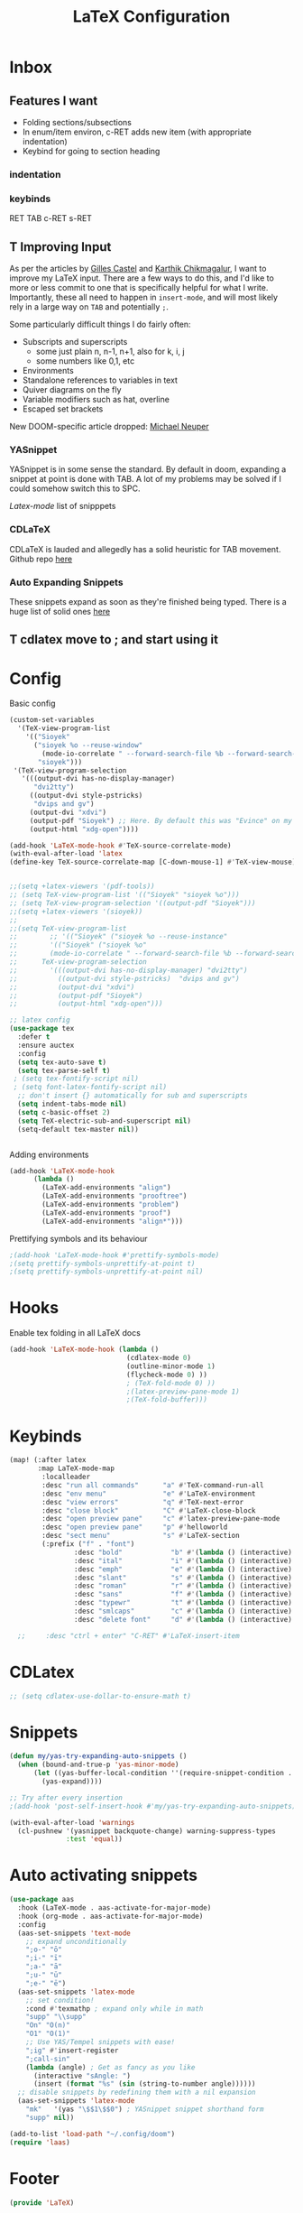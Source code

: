 #+title: LaTeX Configuration
#+STARTUP: overview hideblocks
#+PROPERTY: header-args:emacs-lisp :tangle ~/.config/doom/extra/LaTeX.el

* Inbox
** Features I want

- Folding sections/subsections
- In enum/item environ, c-RET adds new item (with appropriate indentation)
- Keybind for going to section heading

*** indentation
*** keybinds

RET
TAB
c-RET
s-RET

** T Improving Input

As per the articles by [[https://castel.dev/post/lecture-notes-1/][Gilles Castel]] and [[https://karthinks.com/software/latex-input-for-impatient-scholars/#snippets-snap-easy][Karthik Chikmagalur]], I want to improve my LaTeX input. There are a few ways to do this, and I'd like to more or less commit to one that is specifically helpful for what I write. Importantly, these all need to happen in ~insert-mode~, and will most likely rely in a large way on ~TAB~ and potentially ~;~.

Some particularly difficult things I do fairly often:
- Subscripts and superscripts
  - some just plain n, n-1, n+1, also for k, i, j
  - some numbers like 0,1, etc
- Environments
- Standalone references to variables in text
- Quiver diagrams on the fly
- Variable modifiers such as hat, overline
- Escaped set brackets

New DOOM-specific article dropped: [[https://michaelneuper.com/posts/efficient-latex-editing-with-emacs/][Michael Neuper]]

*** YASnippet

YASnippet is in some sense the standard. By default in doom, expanding a snippet at point is done with TAB. A lot of my problems may be solved if I could somehow switch this to SPC.

[[Latex-mode]] list of snipppets

*** CDLaTeX

CDLaTeX is lauded and allegedly has a solid heuristic for TAB movement.
Github repo [[https://github.com/cdominik/cdlatex][here]]

*** Auto Expanding Snippets

These snippets expand as soon as they're finished being typed.
There is a huge list of solid ones [[https://github.com/tecosaur/LaTeX-auto-activating-snippets/tree/master#annoying-subscripts][here]]

** T cdlatex move to ; and start using it
* Config
Basic config
#+begin_src emacs-lisp
(custom-set-variables
  '(TeX-view-program-list
    '(("Sioyek"
      ("sioyek %o --reuse-window"
        (mode-io-correlate " --forward-search-file %b --forward-search-line %n --inverse-search \"emacsclient --no-wait +%2:%3 %1\""))
       "sioyek")))
 '(TeX-view-program-selection
   '(((output-dvi has-no-display-manager)
      "dvi2tty")
     ((output-dvi style-pstricks)
      "dvips and gv")
     (output-dvi "xdvi")
     (output-pdf "Sioyek") ;; Here. By default this was "Evince" on my machine.
     (output-html "xdg-open"))))

(add-hook 'LaTeX-mode-hook #'TeX-source-correlate-mode)
(with-eval-after-load 'latex
(define-key TeX-source-correlate-map [C-down-mouse-1] #'TeX-view-mouse))


;;(setq +latex-viewers '(pdf-tools))
;; (setq TeX-view-program-list '(("Sioyek" "sioyek %o")))
;; (setq TeX-view-program-selection '((output-pdf "Sioyek")))
;;(setq +latex-viewers '(sioyek))
;;
;;(setq TeX-view-program-list
;;        ;; '(("Sioyek" ("sioyek %o --reuse-instance"
;;        '(("Sioyek" ("sioyek %o"
;;        (mode-io-correlate " --forward-search-file %b --forward-search-line %n --inverse-search \"emacsclient --no-wait +%2:%3 %1\"")) "sioyek"))
;;      TeX-view-program-selection
;;        '(((output-dvi has-no-display-manager) "dvi2tty")
;;          ((output-dvi style-pstricks)  "dvips and gv")
;;          (output-dvi "xdvi")
;;          (output-pdf "Sioyek")
;;          (output-html "xdg-open")))

;; latex config
(use-package tex
  :defer t
  :ensure auctex
  :config
  (setq tex-auto-save t)
  (setq tex-parse-self t)
 ; (setq tex-fontify-script nil)
 ; (setq font-latex-fontify-script nil)
  ;; don't insert {} automatically for sub and superscripts
  (setq indent-tabs-mode nil)
  (setq c-basic-offset 2)
  (setq TeX-electric-sub-and-superscript nil)
  (setq-default tex-master nil))


#+end_src
Adding environments
#+begin_src emacs-lisp
(add-hook 'LaTeX-mode-hook
      (lambda ()
        (LaTeX-add-environments "align")
        (LaTeX-add-environments "prooftree")
        (LaTeX-add-environments "problem")
        (LaTeX-add-environments "proof")
        (LaTeX-add-environments "align*")))
#+end_src
Prettifying symbols and its behaviour
#+begin_src emacs-lisp
;(add-hook 'LaTeX-mode-hook #'prettify-symbols-mode)
;(setq prettify-symbols-unprettify-at-point t)
;(setq prettify-symbols-unprettify-at-point nil)
#+end_src
* Hooks
Enable tex folding in all LaTeX docs
#+begin_src emacs-lisp
(add-hook 'LaTeX-mode-hook (lambda ()
                             (cdlatex-mode 0)
                             (outline-minor-mode 1)
                             (flycheck-mode 0) ))
                             ; (TeX-fold-mode 0) ))
                             ;(latex-preview-pane-mode 1)
                             ;(TeX-fold-buffer)))
#+end_src
* Keybinds
#+begin_src emacs-lisp
(map! (:after latex
       :map LaTeX-mode-map
        :localleader
        :desc "run all commands"      "a" #'TeX-command-run-all
        :desc "env menu"              "e" #'LaTeX-environment
        :desc "view errors"           "q" #'TeX-next-error
        :desc "close block"           "C" #'LaTeX-close-block
        :desc "open preview pane"     "c" #'latex-preview-pane-mode
        :desc "open preview pane"     "p" #'helloworld
        :desc "sect menu"             "s" #'LaTeX-section
        (:prefix ("f" . "font")
                :desc "bold"            "b" #'(lambda () (interactive) (TeX-font nil 2))
                :desc "ital"            "i" #'(lambda () (interactive) (TeX-font nil 9))
                :desc "emph"            "e" #'(lambda () (interactive) (TeX-font nil 5))
                :desc "slant"           "s" #'(lambda () (interactive) (TeX-font nil 19))
                :desc "roman"           "r" #'(lambda () (interactive) (TeX-font nil 18))
                :desc "sans"            "f" #'(lambda () (interactive) (TeX-font nil 6))
                :desc "typewr"          "t" #'(lambda () (interactive) (TeX-font nil 20))
                :desc "smlcaps"         "c" #'(lambda () (interactive) (TeX-font nil 3))
                :desc "delete font"     "d" #'(lambda () (interactive) (TeX-font nil 4)))))

  ;;     :desc "ctrl + enter" "C-RET" #'LaTeX-insert-item
#+end_src
* CDLatex
#+begin_src emacs-lisp
;; (setq cdlatex-use-dollar-to-ensure-math t)
#+end_src
* Snippets
#+begin_src emacs-lisp
(defun my/yas-try-expanding-auto-snippets ()
  (when (bound-and-true-p 'yas-minor-mode)
      (let ((yas-buffer-local-condition ''(require-snippet-condition . auto)))
        (yas-expand))))

;; Try after every insertion
;(add-hook 'post-self-insert-hook #'my/yas-try-expanding-auto-snippets)

(with-eval-after-load 'warnings
  (cl-pushnew '(yasnippet backquote-change) warning-suppress-types
              :test 'equal))
#+end_src
* Auto activating snippets
#+begin_src emacs-lisp :tangle no
(use-package aas
  :hook (LaTeX-mode . aas-activate-for-major-mode)
  :hook (org-mode . aas-activate-for-major-mode)
  :config
  (aas-set-snippets 'text-mode
    ;; expand unconditionally
    ";o-" "ō"
    ";i-" "ī"
    ";a-" "ā"
    ";u-" "ū"
    ";e-" "ē")
  (aas-set-snippets 'latex-mode
    ;; set condition!
    :cond #'texmathp ; expand only while in math
    "supp" "\\supp"
    "On" "O(n)"
    "O1" "O(1)"
    ;; Use YAS/Tempel snippets with ease!
    ";ig" #'insert-register
    ";call-sin"
    (lambda (angle) ; Get as fancy as you like
      (interactive "sAngle: ")
      (insert (format "%s" (sin (string-to-number angle))))))
  ;; disable snippets by redefining them with a nil expansion
  (aas-set-snippets 'latex-mode
    "mk"   '(yas "\$$1\$$0") ; YASnippet snippet shorthand form
    "supp" nil))

(add-to-list 'load-path "~/.config/doom")
(require 'laas)
#+end_src

* Footer
#+begin_src emacs-lisp
(provide 'LaTeX)
#+end_src
